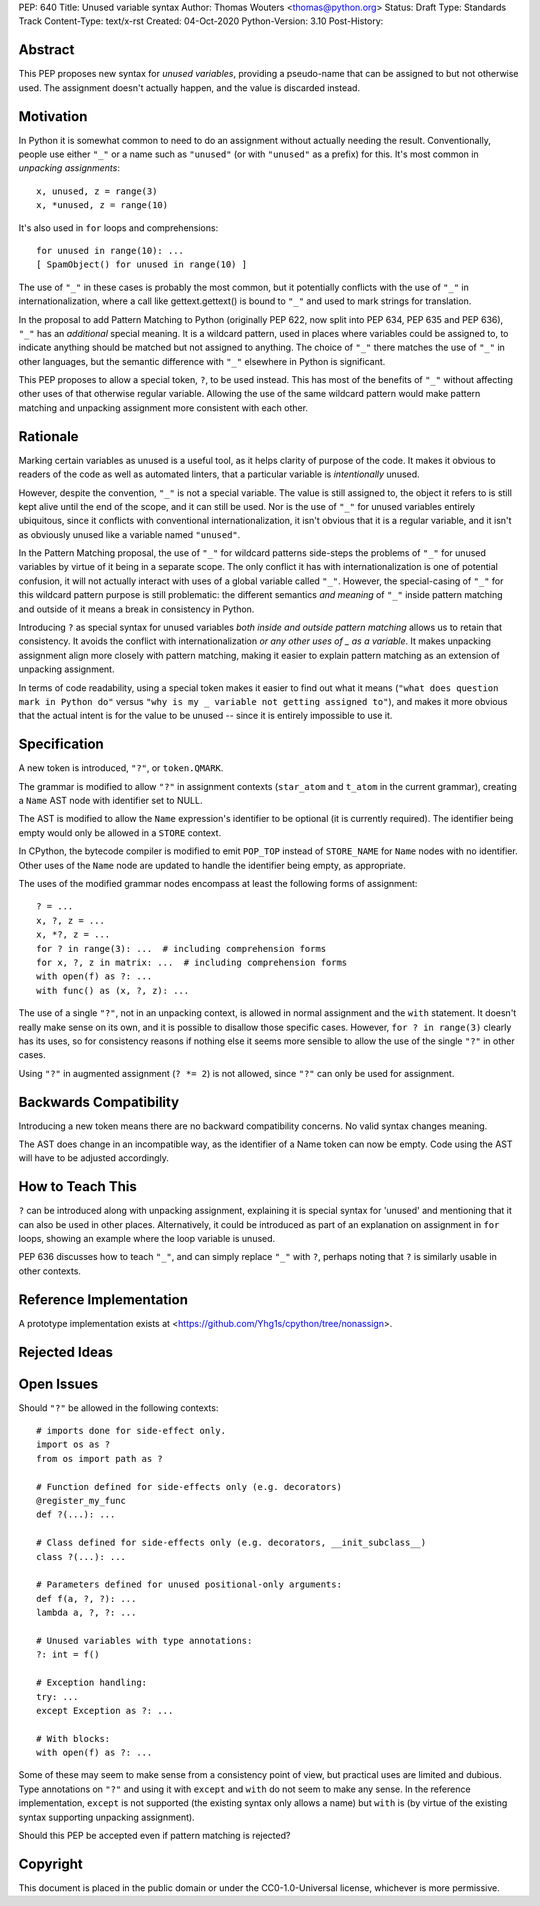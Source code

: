 PEP: 640
Title: Unused variable syntax
Author: Thomas Wouters <thomas@python.org>
Status: Draft
Type: Standards Track
Content-Type: text/x-rst
Created: 04-Oct-2020
Python-Version: 3.10
Post-History: 

Abstract
========

This PEP proposes new syntax for *unused variables*, providing a pseudo-name
that can be assigned to but not otherwise used. The assignment doesn't
actually happen, and the value is discarded instead.

Motivation
==========

In Python it is somewhat common to need to do an assignment without actually
needing the result. Conventionally, people use either ``"_"`` or a name such
as ``"unused"`` (or with ``"unused"`` as a prefix) for this. It's most
common in *unpacking assignments*::

   x, unused, z = range(3)
   x, *unused, z = range(10)

It's also used in ``for`` loops and comprehensions::

   for unused in range(10): ...
   [ SpamObject() for unused in range(10) ]

The use of ``"_"`` in these cases is probably the most common, but it
potentially conflicts with the use of ``"_"`` in internationalization, where
a call like gettext.gettext() is bound to ``"_"`` and used to mark strings
for translation.

In the proposal to add Pattern Matching to Python (originally PEP 622, now
split into PEP 634, PEP 635 and PEP 636), ``"_"`` has an *additional*
special meaning. It is a wildcard pattern, used in places where variables
could be assigned to, to indicate anything should be matched but not
assigned to anything. The choice of ``"_"`` there matches the use of ``"_"``
in other languages, but the semantic difference with ``"_"`` elsewhere in
Python is significant.

This PEP proposes to allow a special token, ``?``, to be used instead. This
has most of the benefits of ``"_"`` without affecting other uses of that
otherwise regular variable. Allowing the use of the same wildcard pattern
would make pattern matching and unpacking assignment more consistent with
each other.

Rationale
=========

Marking certain variables as unused is a useful tool, as it helps clarity of
purpose of the code. It makes it obvious to readers of the code as well as
automated linters, that a particular variable is *intentionally* unused.

However, despite the convention, ``"_"`` is not a special variable. The
value is still assigned to, the object it refers to is still kept alive
until the end of the scope, and it can still be used. Nor is the use of
``"_"`` for unused variables entirely ubiquitous, since it conflicts with
conventional internationalization, it isn't obvious that it is a regular
variable, and it isn't as obviously unused like a variable named
``"unused"``.

In the Pattern Matching proposal, the use of ``"_"`` for wildcard patterns
side-steps the problems of ``"_"`` for unused variables by virtue of it
being in a separate scope. The only conflict it has with
internationalization is one of potential confusion, it will not actually
interact with uses of a global variable called ``"_"``. However, the
special-casing of ``"_"`` for this wildcard pattern purpose is still
problematic: the different semantics *and meaning* of ``"_"`` inside pattern
matching and outside of it means a break in consistency in Python.

Introducing ``?`` as special syntax for unused variables *both inside and
outside pattern matching* allows us to retain that consistency. It avoids
the conflict with internationalization *or any other uses of _ as a
variable*. It makes unpacking assignment align more closely with pattern
matching, making it easier to explain pattern matching as an extension of
unpacking assignment.

In terms of code readability, using a special token makes it easier to find
out what it means (``"what does question mark in Python do"`` versus ``"why
is my _ variable not getting assigned to"``), and makes it more obvious that
the actual intent is for the value to be unused -- since it is entirely
impossible to use it.

Specification
=============

A new token is introduced, ``"?"``, or ``token.QMARK``.

The grammar is modified to allow ``"?"`` in assignment contexts
(``star_atom`` and ``t_atom`` in the current grammar), creating a ``Name``
AST node with identifier set to NULL.

The AST is modified to allow the ``Name`` expression's identifier to be
optional (it is currently required). The identifier being empty would only
be allowed in a ``STORE`` context.

In CPython, the bytecode compiler is modified to emit ``POP_TOP`` instead of
``STORE_NAME`` for ``Name`` nodes with no identifier. Other uses of the
``Name`` node are updated to handle the identifier being empty, as
appropriate.

The uses of the modified grammar nodes encompass at least the following
forms of assignment::

   ? = ...
   x, ?, z = ...
   x, *?, z = ...
   for ? in range(3): ...  # including comprehension forms
   for x, ?, z in matrix: ...  # including comprehension forms
   with open(f) as ?: ...
   with func() as (x, ?, z): ...

The use of a single ``"?"``, not in an unpacking context, is allowed in
normal assignment and the ``with`` statement. It doesn't really make sense
on its own, and it is possible to disallow those specific cases. However,
``for ? in range(3)`` clearly has its uses, so for consistency reasons if
nothing else it seems more sensible to allow the use of the single ``"?"``
in other cases.

Using ``"?"`` in augmented assignment (``? *= 2``) is not allowed, since
``"?"`` can only be used for assignment.

Backwards Compatibility
=======================

Introducing a new token means there are no backward compatibility concerns.
No valid syntax changes meaning.

The AST does change in an incompatible way, as the identifier of a Name
token can now be empty. Code using the AST will have to be adjusted
accordingly.

How to Teach This
=================

``?`` can be introduced along with unpacking assignment, explaining it is
special syntax for 'unused' and mentioning that it can also be used in other
places. Alternatively, it could be introduced as part of an explanation on
assignment in ``for`` loops, showing an example where the loop variable is
unused.

PEP 636 discusses how to teach ``"_"``, and can simply replace ``"_"`` with
``?``, perhaps noting that ``?`` is similarly usable in other contexts.

Reference Implementation
========================

A prototype implementation exists at
<https://github.com/Yhg1s/cpython/tree/nonassign>.

Rejected Ideas
==============


Open Issues
===========

Should ``"?"`` be allowed in the following contexts::

   # imports done for side-effect only.
   import os as ?
   from os import path as ?

   # Function defined for side-effects only (e.g. decorators)
   @register_my_func
   def ?(...): ...

   # Class defined for side-effects only (e.g. decorators, __init_subclass__)
   class ?(...): ...

   # Parameters defined for unused positional-only arguments:
   def f(a, ?, ?): ...
   lambda a, ?, ?: ...

   # Unused variables with type annotations:
   ?: int = f()

   # Exception handling:
   try: ...
   except Exception as ?: ...

   # With blocks:
   with open(f) as ?: ...

Some of these may seem to make sense from a consistency point of view, but
practical uses are limited and dubious. Type annotations on ``"?"`` and
using it with ``except`` and ``with`` do not seem to make any sense. In the
reference implementation, ``except`` is not supported (the existing syntax
only allows a name) but ``with`` is (by virtue of the existing syntax
supporting unpacking assignment).

Should this PEP be accepted even if pattern matching is rejected?

Copyright
=========

This document is placed in the public domain or under the
CC0-1.0-Universal license, whichever is more permissive.

..
   Local Variables:
   mode: indented-text
   indent-tabs-mode: nil
   sentence-end-double-space: t
   fill-column: 70
   coding: utf-8
   End:
